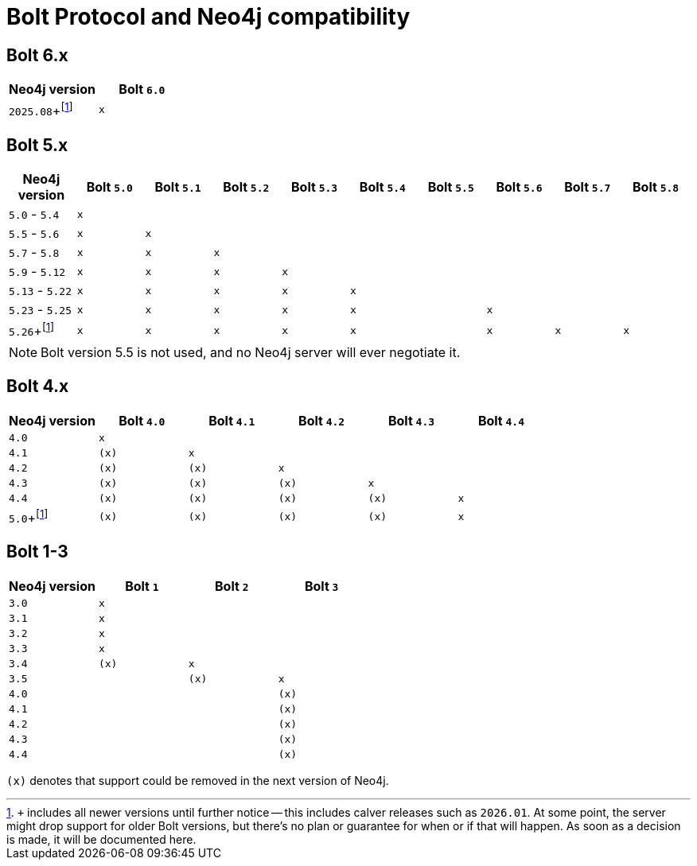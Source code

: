 :description: This section provides an overview of Bolt Protocol and Neo4j compatibility.

= Bolt Protocol and Neo4j compatibility

:fn-calver: pass:c,q[footnote:calver[`+` includes all newer versions until further notice -- this includes calver releases such as `2026.01`. \
At some point, the server might drop support for older Bolt versions, but there's no plan or guarantee for when or if that will happen. \
As soon as a decision is made, it will be documented here.]]

== Bolt 6.x

[cols="^,^",options="header"]
|===
| Neo4j version
| Bolt `6.0`

| `2025.08`+{fn-calver}
| `x`

|===

== Bolt 5.x

[cols="^,^,^,^,^,^,^,^,^,^",options="header"]
|===
| Neo4j version
| Bolt `5.0`
| Bolt `5.1`
| Bolt `5.2`
| Bolt `5.3`
| Bolt `5.4`
| Bolt `5.5`
| Bolt `5.6`
| Bolt `5.7`
| Bolt `5.8`



| `5.0` - `5.4`
| `x`
|
|
|
|
|
|
|
|

| `5.5` - `5.6`
| `x`
| `x`
|
|
|
|
|
|
|

| `5.7` - `5.8`
| `x`
| `x`
| `x`
|
|
|
|
|
|

| `5.9` - `5.12`
| `x`
| `x`
| `x`
| `x`
|
|
|
|
|

| `5.13` - `5.22`
| `x`
| `x`
| `x`
| `x`
| `x`
|
|
|
|

| `5.23` - `5.25`
| `x`
| `x`
| `x`
| `x`
| `x`
|
| `x`
|
|

| `5.26`+{fn-calver}
| `x`
| `x`
| `x`
| `x`
| `x`
|
| `x`
| `x`
| `x`

|===

[NOTE]
Bolt version 5.5 is not used, and no Neo4j server will ever negotiate it.

== Bolt 4.x

[cols="^,^,^,^,^,^",options="header"]
|===
| Neo4j version
| Bolt `4.0`
| Bolt `4.1`
| Bolt `4.2`
| Bolt `4.3`
| Bolt `4.4`



| `4.0`
| `x`
|
|
|
|

| `4.1`
| `(x)`
| `x`
|
|
|

| `4.2`
| `(x)`
| `(x)`
| `x`
|
|

| `4.3`
| `(x)`
| `(x)`
| `(x)`
| `x`
|

| `4.4`
| `(x)`
| `(x)`
| `(x)`
| `(x)`
| `x`

| `5.0`+{fn-calver}
| `(x)`
| `(x)`
| `(x)`
| `(x)`
| `x`

|===


== Bolt 1-3

[cols="^,^,^,^",options="header"]
|===
| Neo4j version
| Bolt `1`
| Bolt `2`
| Bolt `3`



| `3.0`
| `x`
|
|

| `3.1`
| `x`
|
|

| `3.2`
| `x`
|
|

| `3.3`
| `x`
|
|

| `3.4`
| `(x)`
| `x`
|

| `3.5`
|
| `(x)`
| `x`

| `4.0`
|
|
| `(x)`

| `4.1`
|
|
| `(x)`

| `4.2`
|
|
| `(x)`

| `4.3`
|
|
| `(x)`

| `4.4`
|
|
| `(x)`


|===

`(x)` denotes that support could be removed in the next version of Neo4j.
